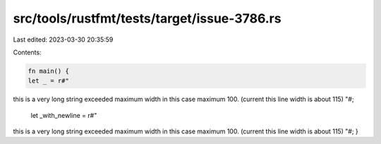 src/tools/rustfmt/tests/target/issue-3786.rs
============================================

Last edited: 2023-03-30 20:35:59

Contents:

.. code-block:: rs

    fn main() {
    let _ = r#"
this is a very long string exceeded maximum width in this case maximum 100. (current this line width is about 115)
"#;

    let _with_newline = r#"
this is a very long string exceeded maximum width in this case maximum 100. (current this line width is about 115)
"#;
}


